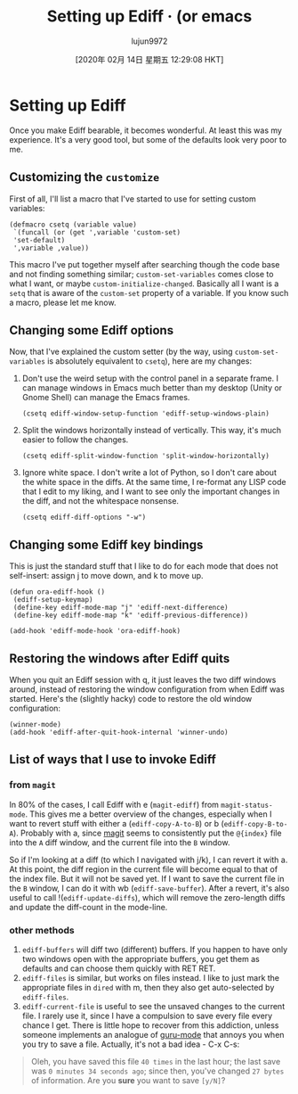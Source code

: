 #+TITLE: Setting up Ediff · (or emacs
#+URL: https://oremacs.com/2015/01/17/setting-up-ediff/
#+AUTHOR: lujun9972
#+TAGS: raw
#+DATE: [2020年 02月 14日 星期五 12:29:08 HKT]
#+LANGUAGE:  zh-CN
#+OPTIONS:  H:6 num:nil toc:t \n:nil ::t |:t ^:nil -:nil f:t *:t <:nil
* Setting up Ediff
  :PROPERTIES:
  :CUSTOM_ID: setting-up-ediff
  :CLASS: post-title
  :END:

Once you make Ediff bearable, it becomes wonderful. At least this was my experience. It's a very good tool, but some of the defaults look very poor to me.

** Customizing the =customize=
   :PROPERTIES:
   :CUSTOM_ID: customizing-the-customize
   :END:

First of all, I'll list a macro that I've started to use for setting custom variables:

#+BEGIN_EXAMPLE
  (defmacro csetq (variable value)
   `(funcall (or (get ',variable 'custom-set)
   'set-default)
   ',variable ,value))
#+END_EXAMPLE

This macro I've put together myself after searching though the code base and not finding something similar; =custom-set-variables= comes close to what I want, or maybe =custom-initialize-changed=. Basically all I want is a =setq= that is aware of the =custom-set= property of a variable. If you know such a macro, please let me know.

** Changing some Ediff options
   :PROPERTIES:
   :CUSTOM_ID: changing-some-ediff-options
   :END:

Now, that I've explained the custom setter (by the way, using =custom-set-variables= is absolutely equivalent to =csetq=), here are my changes:

1. Don't use the weird setup with the control panel in a separate frame. I can manage windows in Emacs much better than my desktop (Unity or Gnome Shell) can manage the Emacs frames.

   #+BEGIN_EXAMPLE
     (csetq ediff-window-setup-function 'ediff-setup-windows-plain)
   #+END_EXAMPLE

2. Split the windows horizontally instead of vertically. This way, it's much easier to follow the changes.

   #+BEGIN_EXAMPLE
     (csetq ediff-split-window-function 'split-window-horizontally)
   #+END_EXAMPLE

3. Ignore white space. I don't write a lot of Python, so I don't care about the white space in the diffs. At the same time, I re-format any LISP code that I edit to my liking, and I want to see only the important changes in the diff, and not the whitespace nonsense.

   #+BEGIN_EXAMPLE
     (csetq ediff-diff-options "-w")
   #+END_EXAMPLE

** Changing some Ediff key bindings
   :PROPERTIES:
   :CUSTOM_ID: changing-some-ediff-key-bindings
   :END:

This is just the standard stuff that I like to do for each mode that does not self-insert: assign j to move down, and k to move up.

#+BEGIN_EXAMPLE
  (defun ora-ediff-hook ()
   (ediff-setup-keymap)
   (define-key ediff-mode-map "j" 'ediff-next-difference)
   (define-key ediff-mode-map "k" 'ediff-previous-difference))

  (add-hook 'ediff-mode-hook 'ora-ediff-hook)
#+END_EXAMPLE

** Restoring the windows after Ediff quits
   :PROPERTIES:
   :CUSTOM_ID: restoring-the-windows-after-ediff-quits
   :END:

When you quit an Ediff session with q, it just leaves the two diff windows around, instead of restoring the window configuration from when Ediff was started. Here's the (slightly hacky) code to restore the old window configuration:

#+BEGIN_EXAMPLE
  (winner-mode)
  (add-hook 'ediff-after-quit-hook-internal 'winner-undo)
#+END_EXAMPLE

** List of ways that I use to invoke Ediff
   :PROPERTIES:
   :CUSTOM_ID: list-of-ways-that-i-use-to-invoke-ediff
   :END:

*** from =magit=
    :PROPERTIES:
    :CUSTOM_ID: from-magit
    :END:

In 80% of the cases, I call Ediff with e (=magit-ediff=) from =magit-status-mode=. This gives me a better overview of the changes, especially when I want to revert stuff with either a (=ediff-copy-A-to-B=) or b (=ediff-copy-B-to-A=). Probably with a, since [[https://github.com/magit/magit][magit]] seems to consistently put the =@{index}= file into the =A= diff window, and the current file into the =B= window.

So if I'm looking at a diff (to which I navigated with j/k), I can revert it with a. At this point, the diff region in the current file will become equal to that of the index file. But it will not be saved yet. If I want to save the current file in the =B= window, I can do it with wb (=ediff-save-buffer=). After a revert, it's also useful to call !(=ediff-update-diffs=), which will remove the zero-length diffs and update the diff-count in the mode-line.

*** other methods
    :PROPERTIES:
    :CUSTOM_ID: other-methods
    :END:

1. =ediff-buffers= will diff two (different) buffers. If you happen to have only two windows open with the appropriate buffers, you get them as defaults and can choose them quickly with RET RET.
2. =ediff-files= is similar, but works on files instead. I like to just mark the appropriate files in =dired= with m, then they also get auto-selected by =ediff-files=.
3. =ediff-current-file= is useful to see the unsaved changes to the current file. I rarely use it, since I have a compulsion to save every file every chance I get. There is little hope to recover from this addiction, unless someone implements an analogue of [[https://github.com/bbatsov/guru-mode][guru-mode]] that annoys you when you try to save a file. Actually, it's not a bad idea - C-x C-s:

#+BEGIN_QUOTE
  Oleh, you have saved this file =40 times= in the last hour; the last
  save was =0 minutes 34 seconds ago=; since then, you've changed =27 bytes= of information. Are you *sure* you want to save =[y/N]=?
#+END_QUOTE
